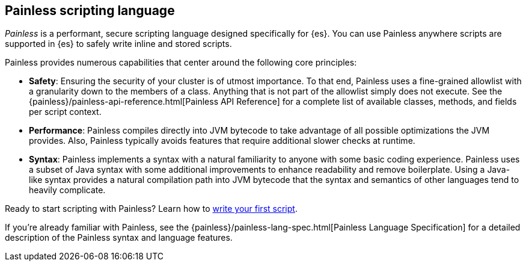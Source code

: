[[modules-scripting-painless]]
== Painless scripting language

_Painless_ is a performant, secure scripting language designed specifically for
{es}. You can use Painless anywhere scripts are supported in {es} to safely
write inline and stored scripts.

[[painless-features]]
Painless provides numerous capabilities that center around the following
core principles:

* **Safety**: Ensuring the security of your cluster is of utmost importance. To
that end, Painless uses a fine-grained allowlist with a granularity down to the
members of a class. Anything that is not part of the allowlist simply does not
execute. See the {painless}/painless-api-reference.html[Painless API Reference]
for a complete list of available classes, methods, and fields per script
context.
* **Performance**: Painless compiles directly into JVM bytecode to take
advantage of all possible optimizations the JVM provides. Also, Painless
typically avoids features that require additional slower checks at runtime.
* **Syntax**: Painless implements a syntax with a natural familiarity to
anyone with some basic coding experience. Painless uses a subset of Java syntax
with some additional improvements to enhance readability and remove
boilerplate. Using a Java-like syntax provides a natural compilation path into
JVM bytecode that the syntax and semantics of other languages tend to heavily
complicate.

Ready to start scripting with Painless? Learn how to
<<modules-scripting-using,write your first script>>.

If you're already familiar with Painless, see the
{painless}/painless-lang-spec.html[Painless Language Specification] for a
detailed description of the Painless syntax and language features.
